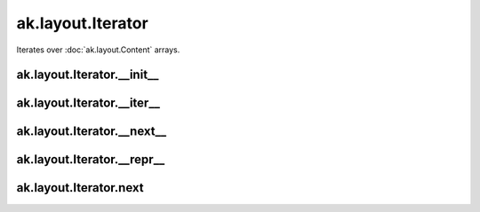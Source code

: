 ak.layout.Iterator
------------------

Iterates over :doc:`ak.layout.Content` arrays.

ak.layout.Iterator.__init__
===========================

.. py:method:: ak.layout.Iterator.__init__(arg0)

ak.layout.Iterator.__iter__
===========================

.. py:method:: ak.layout.Iterator.__iter__()

ak.layout.Iterator.__next__
===========================

.. py:method:: ak.layout.Iterator.__next__()

ak.layout.Iterator.__repr__
===========================

.. py:method:: ak.layout.Iterator.__repr__()

ak.layout.Iterator.next
=======================

.. py:method:: ak.layout.Iterator.next()
